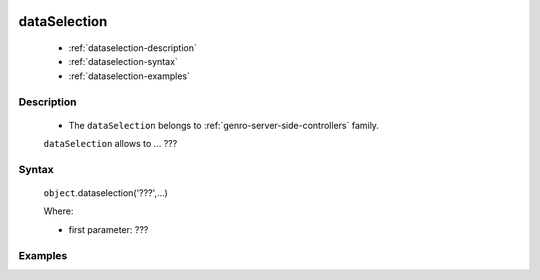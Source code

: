 	.. _genro-dataselection:

===============
 dataSelection
===============

	- :ref:`dataselection-description`

	- :ref:`dataselection-syntax`

	- :ref:`dataselection-examples`

	.. _dataselection-description:

Description
===========

	- The ``dataSelection`` belongs to :ref:`genro-server-side-controllers` family.

	``dataSelection`` allows to ... ???
	

	.. _dataselection-syntax:

Syntax
======

	``object``.dataselection('???',...)

	Where:

	- first parameter: ???

	.. _dataselection-examples:

Examples
========